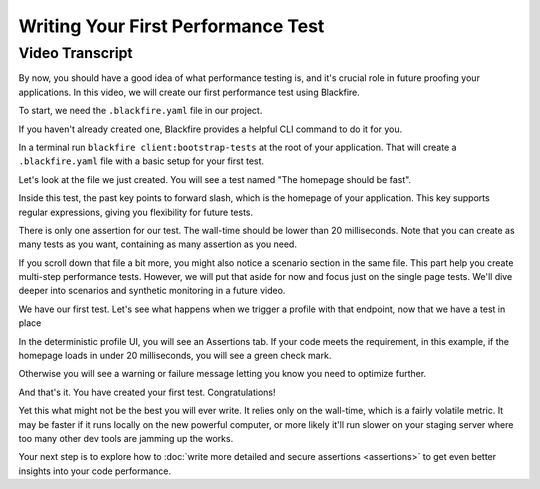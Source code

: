 Writing Your First Performance Test
===================================

.. include-twig:: `youtube-iframe`
    :title: Writing Your First Performance Test
    :src: https://www.youtube-nocookie.com/embed/9r3BhUVZww?rel=0&showinfo=0&modestbranding=1&autoplay=0
    :width: 700px
    :height: 394px

Video Transcript
----------------

By now, you should have a good idea of what performance testing is, and it's
crucial role in future proofing your applications. In this video, we will create
our first performance test using Blackfire.

To start, we need the ``.blackfire.yaml`` file in our project.

If you haven't already created one, Blackfire provides a helpful CLI command to
do it for you.

In a terminal run ``blackfire client:bootstrap-tests`` at the root of your
application. That will create a ``.blackfire.yaml`` file with a basic setup for
your first test.

Let's look at the file we just created. You will see a test named "The homepage
should be fast".

Inside this test, the past key points to forward slash, which is the homepage of
your application. This key supports regular expressions, giving you flexibility
for future tests.

There is only one assertion for our test. The wall-time should be lower than 20
milliseconds. Note that you can create as many tests as you want, containing as
many assertion as you need.

If you scroll down that file a bit more, you might also notice a scenario section
in the same file. This part help you create multi-step performance tests. However,
we will put that aside for now and focus just on the single page tests. We'll
dive deeper into scenarios and synthetic monitoring in a future video.

We have our first test. Let's see what happens when we trigger a profile with
that endpoint, now that we have a test in place

In the deterministic profile UI, you will see an Assertions tab. If your code
meets the requirement, in this example, if the homepage loads in under 20
milliseconds, you will see a green check mark.

Otherwise you will see a warning or failure message letting you know you need to
optimize further.

And that's it. You have created your first test. Congratulations!

Yet this what might not be the best you will ever write. It relies only on the
wall-time, which is a fairly volatile metric. It may be faster if it runs locally
on the new powerful computer, or more likely it'll run slower on your staging
server where too many other dev tools are jamming up the works.

Your next step is to explore how to :doc:`write more detailed and secure assertions <assertions>`
to get even better insights into your code performance.
